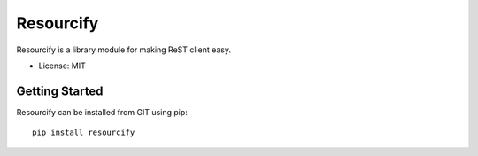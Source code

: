 ==========
Resourcify
==========

Resourcify is a library module for making ReST client easy.

* License: MIT

Getting Started
===============

Resourcify can be installed from GIT using pip::

    pip install resourcify 

